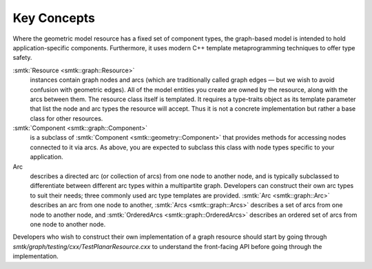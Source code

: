 Key Concepts
============

Where the geometric model resource has a fixed set of component types,
the graph-based model is intended to hold application-specific components.
Furthermore, it uses modern C++ template metaprogramming techniques to
offer type safety.

:smtk:`Resource <smtk::graph::Resource>`
  instances contain graph nodes and arcs (which are traditionally called
  graph edges — but we wish to avoid confusion with geometric edges).
  All of the model entities you create are owned by the resource, along
  with the arcs between them. The resource class itself is templated.
  It requires a type-traits object as its template parameter that list
  the node and arc types the resource will accept. Thus it is not
  a concrete implementation but rather a base class for other resources.

:smtk:`Component <smtk::graph::Component>`
  is a subclass of :smtk:`Component <smtk::geometry::Component>` that
  provides methods for accessing nodes connected to it via arcs. As
  above, you are expected to subclass this class with node types
  specific to your application.

Arc
  describes a directed arc (or collection of arcs) from one node to
  another node, and is typically subclassed to differentiate between
  different arc types within a multipartite graph. Developers can
  construct their own arc types to suit their needs; three commonly
  used arc type templates are provided. :smtk:`Arc <smtk::graph::Arc>`
  describes an arc from one node to another, :smtk:`Arcs
  <smtk::graph::Arcs>` describes a set of arcs from one node to
  another node, and :smtk:`OrderedArcs <smtk::graph::OrderedArcs>`
  describes an ordered set of arcs from one node to another node.

Developers who wish to construct their own implementation of a graph
resource should start by going through
`smtk/graph/testing/cxx/TestPlanarResource.cxx` to understand the
front-facing API before going through the implementation.

.. todo::

   Create runtime-configurable classes (ProgrammableResource,
   ProgrammableNode, ProgrammableArc) that can be Python-wrapped and
   configured via a JSON serialization.

